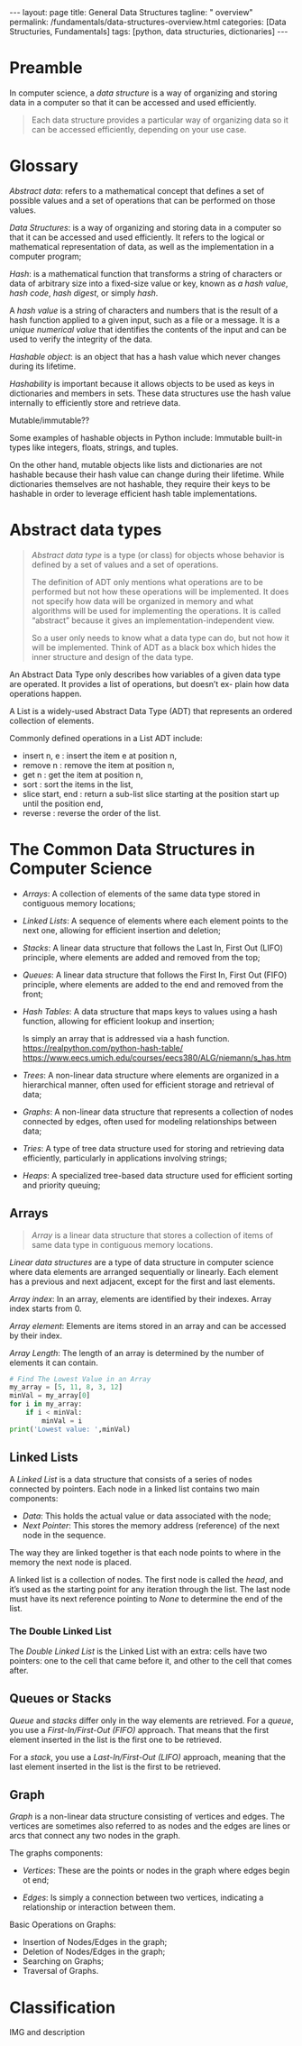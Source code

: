 #+BEGIN_EXPORT html
---
layout: page
title: General Data Structures
tagline: " overview"
permalink: /fundamentals/data-structures-overview.html
categories: [Data Structuries, Fundamentals]
tags: [python, data structuries, dictionaries]
---
#+END_EXPORT
#+STARTUP: showall indent
#+OPTIONS: tags:nil num:nil \n:nil @:t ::t |:t ^:{} _:{} *:t
#+PROPERTY: header-args :exports both
#+PROPERTY: header-args+ :results output pp
#+PROPERTY: header-args+ :eval no-export
#+TOC: headlines 2

* Preamble

In computer science, a /data structure/ is a way of organizing and
storing data in a computer so that it can be accessed and used
efficiently.

#+begin_quote
Each data structure provides a particular way of organizing data so it
can be accessed efficiently, depending on your use case.
#+end_quote

* Glossary

/Abstract data/: refers to a mathematical concept that defines a set
of possible values and a set of operations that can be performed on
those values.

/Data Structures/: is a way of organizing and storing data in a
computer so that it can be accessed and used efficiently. It refers to
the logical or mathematical representation of data, as well as the
implementation in a computer program;

/Hash/: is a mathematical function that transforms a string of
characters or data of arbitrary size into a fixed-size value or key,
known as /a hash value/, /hash code/, /hash digest/, or simply /hash/.


A /hash value/ is a string of characters and numbers that is the
result of a hash function applied to a given input, such as a file or
a message. It is a /unique numerical value/ that identifies the
contents of the input and can be used to verify the integrity of the
data.

/Hashable object/: is an object that has a hash value which never
changes during its lifetime.

/Hashability/ is important because it allows objects to be used as
keys in dictionaries and members in sets. These data structures use
the hash value internally to efficiently store and retrieve data.

Mutable/immutable??

Some examples of hashable objects in Python include: Immutable
built-in types like integers, floats, strings, and tuples.

On the other hand, mutable objects like lists and dictionaries are not
hashable because their hash value can change during their lifetime.
While dictionaries themselves are not hashable, they require their
keys to be hashable in order to leverage efficient hash table
implementations.

* Abstract data types

#+begin_quote
/Abstract data type/ is a type (or class) for objects whose behavior
is defined by a set of values and a set of operations.

The definition of ADT only mentions what operations are to be
performed but not how these operations will be implemented. It does
not specify how data will be organized in memory and what algorithms
will be used for implementing the operations. It is called “abstract”
because it gives an implementation-independent view.

So a user only needs to know what a data type can do, but not how it
will be implemented. Think of ADT as a black box which hides the inner
structure and design of the data type.
#+end_quote

An Abstract Data Type only describes how variables of a given data
type are operated. It provides a list of operations, but doesn’t ex-
plain how data operations happen.

A List is a widely-used Abstract Data Type (ADT) that represents an
ordered collection of elements.

Commonly defined operations in a List ADT include:

- insert n, e : insert the item e at position n,
- remove n : remove the item at position n,
- get n : get the item at position n,
- sort : sort the items in the list,
- slice start, end : return a sub-list slice starting at the position
  start up until the position end,
- reverse : reverse the order of the list.
* The Common Data Structures in Computer Science

- /Arrays/: A collection of elements of the same data type stored in
  contiguous memory locations;
- /Linked Lists/: A sequence of elements where each element points to
  the next one, allowing for efficient insertion and deletion;
- /Stacks/: A linear data structure that follows the Last In, First
  Out (LIFO) principle, where elements are added and removed from the
  top;
- /Queues/: A linear data structure that follows the First In, First Out
  (FIFO) principle, where elements are added to the end and removed
  from the front;
- /Hash Tables/: A data structure that maps keys to values using a
  hash function, allowing for efficient lookup and insertion;

  Is simply an array that is addressed via a hash function.
  https://realpython.com/python-hash-table/
  [[https://www.eecs.umich.edu/courses/eecs380/ALG/niemann/s_has.htm]]

- /Trees/: A non-linear data structure where elements are organized in a
  hierarchical manner, often used for efficient storage and retrieval
  of data;
- /Graphs/: A non-linear data structure that represents a collection of
  nodes connected by edges, often used for modeling relationships
  between data;
- /Tries/: A type of tree data structure used for storing and
  retrieving data efficiently, particularly in applications involving
  strings;
- /Heaps/: A specialized tree-based data structure used for efficient
  sorting and priority queuing;


** Arrays

#+begin_quote
/Array/ is a linear data structure that stores a collection of items
of same data type in contiguous memory locations.
#+end_quote

/Linear data structures/ are a type of data structure in computer
science where data elements are arranged sequentially or
linearly. Each element has a previous and next adjacent, except for
the first and last elements.

/Array index/: In an array, elements are identified by their
indexes. Array index starts from 0.

/Array element/: Elements are items stored in an array and can be
accessed by their index.

/Array Length/: The length of an array is determined by the number of
elements it can contain.

#+begin_src python
  # Find The Lowest Value in an Array
  my_array = [5, 11, 8, 3, 12]
  minVal = my_array[0]
  for i in my_array:
      if i < minVal:
          minVal = i
  print('Lowest value: ',minVal)

#+end_src

#+RESULTS:
: Lowest value:  3

** Linked Lists

A /Linked List/ is a data structure that consists of a series of nodes
connected by pointers. Each node in a linked list contains two main
components:

- /Data/: This holds the actual value or data associated with the node;
- /Next Pointer/: This stores the memory address (reference) of the next
  node in the sequence.

The way they are linked together is that each node points to where in
the memory the next node is placed.

A linked list is a collection of nodes. The first node is called the
/head/, and it’s used as the starting point for any iteration
through the list. The last node must have its next reference
pointing to /None/ to determine the end of the list.

***  The Double Linked List

The /Double Linked List/ is the Linked List with an extra: cells have
two pointers: one to the cell that came before it, and other to the
cell that comes after.


** Queues or Stacks

/Queue/ and /stacks/ differ only in the way elements are
retrieved. For a /queue/, you use a /First-In/First-Out (FIFO)/
approach. That means that the first element inserted in the list is
the first one to be retrieved.

For a /stack/, you use a /Last-In/First-Out (LIFO)/ approach, meaning
that the last element inserted in the list is the first to be
retrieved.

** Graph

/Graph/ is a non-linear data structure consisting of vertices and
edges. The vertices are sometimes also referred to as nodes and the
edges are lines or arcs that connect any two nodes in the graph.

The graphs components:

- /Vertices/: These are the points or nodes in the graph where edges
  begin ot end;

- /Edges/: Is simply a connection between two vertices, indicating a
  relationship or interaction between them.

Basic Operations on Graphs:

- Insertion of Nodes/Edges in the graph;
- Deletion of Nodes/Edges in the graph;
- Searching on Graphs;
- Traversal of Graphs.









* Classification

IMG and description
